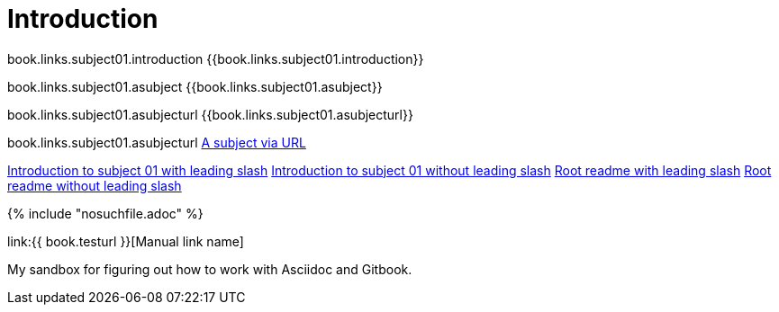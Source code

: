 = Introduction

book.links.subject01.introduction {{book.links.subject01.introduction}}

book.links.subject01.asubject {{book.links.subject01.asubject}}

book.links.subject01.asubjecturl  {{book.links.subject01.asubjecturl}}

book.links.subject01.asubjecturl link:{{book.links.subject01.asubjecturl}}[A subject via URL]

link:/chapter-1/README.adoc[Introduction to subject 01 with leading slash]
link:chapter-1/README.adoc[Introduction to subject 01 without leading slash]
link:/README.adoc[Root readme with leading slash]
link:README.adoc[Root readme without leading slash]





{% include "nosuchfile.adoc" %}

link:{{ book.testurl }}[Manual link name]

My sandbox for figuring out how to work with Asciidoc and Gitbook.


